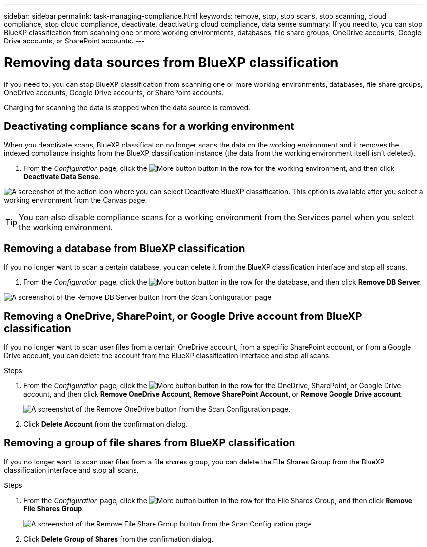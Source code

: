 ---
sidebar: sidebar
permalink: task-managing-compliance.html
keywords: remove, stop, stop scans, stop scanning, cloud compliance, stop cloud compliance, deactivate, deactivating cloud compliance, data sense
summary: If you need to, you can stop BlueXP classification from scanning one or more working environments, databases, file share groups, OneDrive accounts, Google Drive accounts, or SharePoint accounts.
---

= Removing data sources from BlueXP classification
:hardbreaks:
:nofooter:
:icons: font
:linkattrs:
:imagesdir: ./media/

[.lead]
If you need to, you can stop BlueXP classification from scanning one or more working environments, databases, file share groups, OneDrive accounts, Google Drive accounts, or SharePoint accounts.

Charging for scanning the data is stopped when the data source is removed.

== Deactivating compliance scans for a working environment

When you deactivate scans, BlueXP classification no longer scans the data on the working environment and it removes the indexed compliance insights from the BlueXP classification instance (the data from the working environment itself isn't deleted).

. From the _Configuration_ page, click the image:screenshot_gallery_options.gif[More button] button in the row for the working environment, and then click *Deactivate Data Sense*.

image:screenshot_deactivate_compliance_scan.png[A screenshot of the action icon where you can select Deactivate BlueXP classification. This option is available after you select a working environment from the Canvas page.]

TIP: You can also disable compliance scans for a working environment from the Services panel when you select the working environment.

== Removing a database from BlueXP classification

If you no longer want to scan a certain database, you can delete it from the BlueXP classification interface and stop all scans.

. From the _Configuration_ page, click the image:screenshot_gallery_options.gif[More button] button in the row for the database, and then click *Remove DB Server*.

image:screenshot_compliance_remove_db.png[A screenshot of the Remove DB Server button from the Scan Configuration page.]

== Removing a OneDrive, SharePoint, or Google Drive account from BlueXP classification

If you no longer want to scan user files from a certain OneDrive account, from a specific SharePoint account, or from a Google Drive account, you can delete the account from the BlueXP classification interface and stop all scans.

.Steps

. From the _Configuration_ page, click the image:screenshot_gallery_options.gif[More button] button in the row for the OneDrive, SharePoint, or Google Drive account, and then click *Remove OneDrive Account*, *Remove SharePoint Account*, or *Remove Google Drive account*.
+
image:screenshot_compliance_remove_onedrive.png[A screenshot of the Remove OneDrive button from the Scan Configuration page.]

. Click *Delete Account* from the confirmation dialog.

== Removing a group of file shares from BlueXP classification

If you no longer want to scan user files from a file shares group, you can delete the File Shares Group from the BlueXP classification interface and stop all scans.

.Steps

. From the _Configuration_ page, click the image:screenshot_gallery_options.gif[More button] button in the row for the File Shares Group, and then click *Remove File Shares Group*.
+
image:screenshot_compliance_remove_fileshare_group.png[A screenshot of the Remove File Share Group button from the Scan Configuration page.]

. Click *Delete Group of Shares* from the confirmation dialog.
